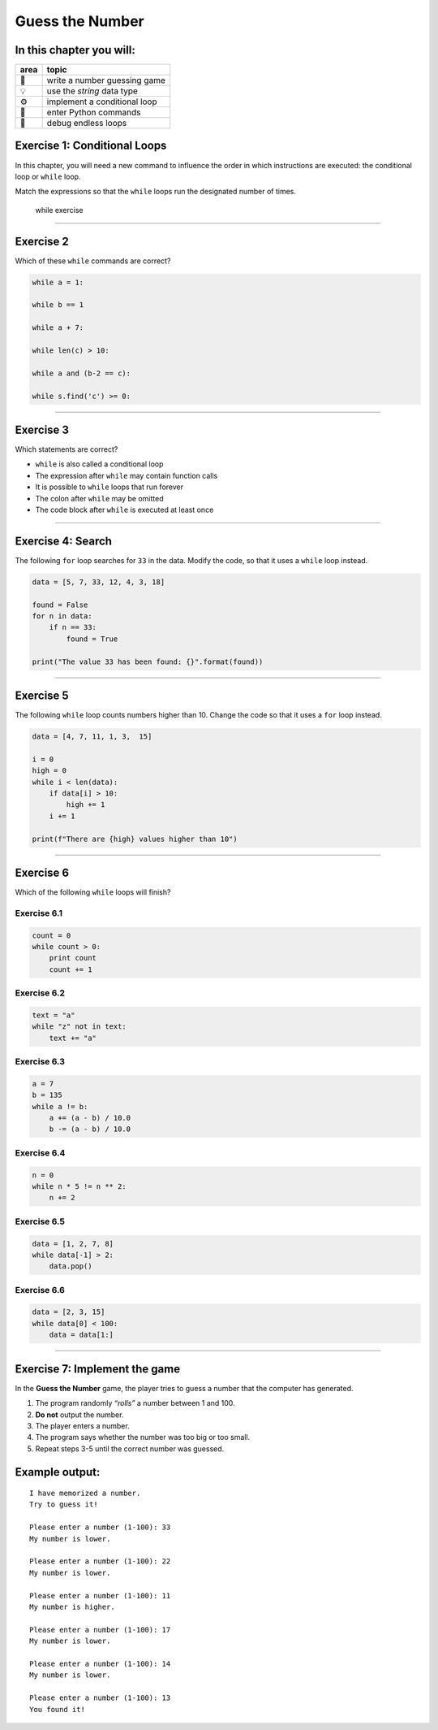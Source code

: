 Guess the Number
================

In this chapter you will:
~~~~~~~~~~~~~~~~~~~~~~~~~

==== ==============================================
area topic
==== ==============================================
🚀   write a number guessing game
💡   use the *string* data type
⚙    implement a conditional loop
🔧   enter Python commands
🐞   debug endless loops
==== ==============================================


Exercise 1: Conditional Loops
~~~~~~~~~~~~~~~~~~~~~~~~~~~~~

In this chapter, you will need a new command to influence the
order in which instructions are executed: the conditional loop or
``while`` loop.

Match the expressions so that the ``while`` loops run the designated
number of times.

.. figure:: ../images/while.png
   :alt: while exercise

   while exercise

--------------

Exercise 2
~~~~~~~~~~

Which of these ``while`` commands are correct?

.. code:: python3

   while a = 1:

   while b == 1

   while a + 7:

   while len(c) > 10:

   while a and (b-2 == c):

   while s.find('c') >= 0:

--------------

Exercise 3
~~~~~~~~~~

Which statements are correct?

-  ``while`` is also called a conditional loop
-  The expression after ``while`` may contain function calls
-  It is possible to ``while`` loops that run forever
-  The colon after ``while`` may be omitted
-  The code block after ``while`` is executed at least once

--------------

Exercise 4: Search
~~~~~~~~~~~~~~~~~~

The following ``for`` loop searches for ``33`` in the data. Modify the
code, so that it uses a ``while`` loop instead.

.. code:: python3

   data = [5, 7, 33, 12, 4, 3, 18]

   found = False
   for n in data:
       if n == 33:
           found = True

   print("The value 33 has been found: {}".format(found))

--------------

Exercise 5
~~~~~~~~~~

The following ``while`` loop counts numbers higher than 10. Change the
code so that it uses a ``for`` loop instead.

.. code:: python3

   data = [4, 7, 11, 1, 3,  15]

   i = 0
   high = 0
   while i < len(data):
       if data[i] > 10:
           high += 1
       i += 1

   print(f"There are {high} values higher than 10")

--------------

Exercise 6
~~~~~~~~~~

Which of the following ``while`` loops will finish?

Exercise 6.1
^^^^^^^^^^^^

.. code:: python3

   count = 0
   while count > 0:
       print count
       count += 1

Exercise 6.2
^^^^^^^^^^^^

.. code:: python3

   text = "a"
   while "z" not in text:
       text += "a"

Exercise 6.3
^^^^^^^^^^^^

.. code:: python3

   a = 7
   b = 135
   while a != b:
       a += (a - b) / 10.0
       b -= (a - b) / 10.0

Exercise 6.4
^^^^^^^^^^^^

.. code:: python3

   n = 0
   while n * 5 != n ** 2:
       n += 2

Exercise 6.5
^^^^^^^^^^^^

.. code:: python3

   data = [1, 2, 7, 8]
   while data[-1] > 2:
       data.pop()

Exercise 6.6
^^^^^^^^^^^^

.. code:: python3

   data = [2, 3, 15]
   while data[0] < 100:
       data = data[1:]

----

Exercise 7: Implement the game
~~~~~~~~~~~~~~~~~~~~~~~~~~~~~~

In the **Guess the Number** game, the player tries to guess a number that the computer has generated.

1. The program randomly *“rolls”* a number between 1 and 100.
2. **Do not** output the number.
3. The player enters a number.
4. The program says whether the number was too big or too small.
5. Repeat steps 3-5 until the correct number was guessed.

Example output:
~~~~~~~~~~~~~~~

::

   I have memorized a number.
   Try to guess it!

   Please enter a number (1-100): 33
   My number is lower.

   Please enter a number (1-100): 22
   My number is lower.

   Please enter a number (1-100): 11
   My number is higher.

   Please enter a number (1-100): 17
   My number is lower.

   Please enter a number (1-100): 14
   My number is lower.

   Please enter a number (1-100): 13
   You found it!
